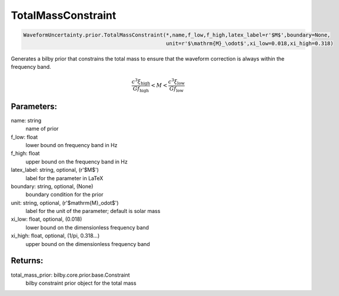 TotalMassConstraint
===================

.. code-block:: python

  WaveformUncertainty.prior.TotalMassConstraint(*,name,f_low,f_high,latex_label=r'$M$',boundary=None,
                                                unit=r'$\mathrm{M}_\odot$',xi_low=0.018,xi_high=0.318)

Generates a bilby prior that constrains the total mass to ensure that the waveform correction is always within the frequency band.

.. math::

  \frac{c^3\xi_\mathrm{high}}{Gf_\mathrm{high}}<M<\frac{c^3\xi_\mathrm{low}}{Gf_\mathrm{low}}

Parameters:
-----------
name: string
  name of prior
f_low: float
  lower bound on frequency band in Hz
f_high: float
  upper bound on the frequency band in Hz
latex_label: string, optional, (r'$M$')
  label for the parameter in LaTeX
boundary: string, optional, (None)
  boundary condition for the prior
unit: string, optional, (r'$\mathrm{M}_\odot$')
  label for the unit of the parameter; default is solar mass
xi_low: float, optional, (0.018)
  lower bound on the dimensionless frequency band
xi_high: float, optional, (1/pi, 0.318...)
  upper bound on the dimensionless frequency band

Returns:
--------
total_mass_prior: bilby.core.prior.base.Constraint
  bilby constraint prior object for the total mass

